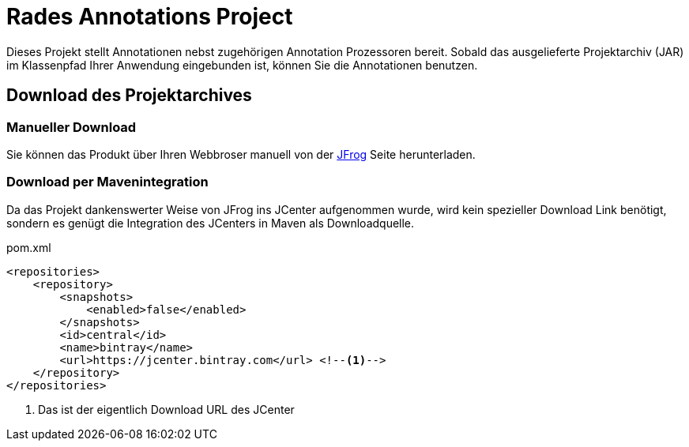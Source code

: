 # Rades Annotations Project

Dieses Projekt stellt Annotationen nebst zugehörigen Annotation Prozessoren bereit. Sobald das ausgelieferte
Projektarchiv (JAR) im Klassenpfad Ihrer Anwendung eingebunden ist, können Sie die Annotationen benutzen.

## Download des Projektarchives

### Manueller Download
Sie können das Produkt über Ihren Webbroser manuell von der
link:https://bintray.com/funthomas424242/funthomas424242-libs/rades-annotations[JFrog] Seite herunterladen.

### Download per Mavenintegration
Da das Projekt dankenswerter Weise von JFrog ins JCenter aufgenommen wurde, wird kein spezieller Download Link benötigt,
sondern es genügt die Integration des JCenters in Maven als Downloadquelle.

.pom.xml
[source,xml]
----
<repositories>
    <repository>
        <snapshots>
            <enabled>false</enabled>
        </snapshots>
        <id>central</id>
        <name>bintray</name>
        <url>https://jcenter.bintray.com</url> <!--1-->
    </repository>
</repositories>
----
<1> Das ist der eigentlich Download URL des JCenter